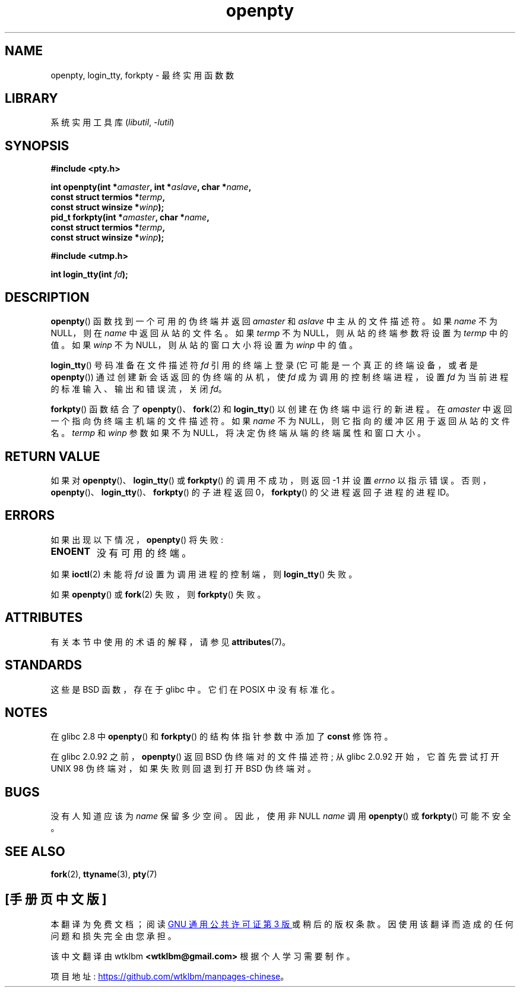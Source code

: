 .\" -*- coding: UTF-8 -*-
'\" t
.\" Copyright (c) OpenBSD Group
.\" All rights reserved.
.\"
.\" SPDX-License-Identifier: BSD-3-Clause
.\"
.\" Converted into a manpage again by Martin Schulze <joey@infodrom.org>
.\"
.\" Added -lutil remark, 030718
.\"
.\"*******************************************************************
.\"
.\" This file was generated with po4a. Translate the source file.
.\"
.\"*******************************************************************
.TH openpty 3 2022\-12\-15 "Linux man\-pages 6.03" 
.SH NAME
openpty, login_tty, forkpty \- 最终实用函数数
.SH LIBRARY
系统实用工具库 (\fIlibutil\fP, \fI\-lutil\fP)
.SH SYNOPSIS
.nf
\fB#include <pty.h>\fP
.PP
\fBint openpty(int *\fP\fIamaster\fP\fB, int *\fP\fIaslave\fP\fB, char *\fP\fIname\fP\fB,\fP
\fB              const struct termios *\fP\fItermp\fP\fB,\fP
\fB              const struct winsize *\fP\fIwinp\fP\fB);\fP
\fBpid_t forkpty(int *\fP\fIamaster\fP\fB, char *\fP\fIname\fP\fB,\fP
\fB              const struct termios *\fP\fItermp\fP\fB,\fP
\fB              const struct winsize *\fP\fIwinp\fP\fB);\fP
.PP
\fB#include <utmp.h>\fP
.PP
\fBint login_tty(int \fP\fIfd\fP\fB);\fP
.fi
.SH DESCRIPTION
\fBopenpty\fP() 函数找到一个可用的伪终端并返回 \fIamaster\fP 和 \fIaslave\fP 中主从的文件描述符。 如果 \fIname\fP 不为
NULL，则在 \fIname\fP 中返回从站的文件名。 如果 \fItermp\fP 不为 NULL，则从站的终端参数将设置为 \fItermp\fP 中的值。 如果
\fIwinp\fP 不为 NULL，则从站的窗口大小将设置为 \fIwinp\fP 中的值。
.PP
\fBlogin_tty\fP() 号码准备在文件描述符 \fIfd\fP 引用的终端上登录 (它可能是一个真正的终端设备，或者是 \fBopenpty\fP())
通过创建新会话返回的伪终端的从机，使 \fIfd\fP 成为调用的控制终端进程，设置 \fIfd\fP 为当前进程的标准输入、输出和错误流，关闭 \fIfd\fP。
.PP
\fBforkpty\fP() 函数结合了 \fBopenpty\fP()、\fBfork\fP(2) 和 \fBlogin_tty\fP() 以创建在伪终端中运行的新进程。
在 \fIamaster\fP 中返回一个指向伪终端主机端的文件描述符。 如果 \fIname\fP 不为 NULL，则它指向的缓冲区用于返回从站的文件名。
\fItermp\fP 和 \fIwinp\fP 参数如果不为 NULL，将决定伪终端从端的终端属性和窗口大小。
.SH "RETURN VALUE"
如果对 \fBopenpty\fP()、\fBlogin_tty\fP() 或 \fBforkpty\fP() 的调用不成功，则返回 \-1 并设置 \fIerrno\fP
以指示错误。 否则，\fBopenpty\fP()、\fBlogin_tty\fP()、\fBforkpty\fP() 的子进程返回 0，\fBforkpty\fP()
的父进程返回子进程的进程 ID。
.SH ERRORS
如果出现以下情况，\fBopenpty\fP() 将失败:
.TP 
\fBENOENT\fP
没有可用的终端。
.PP
如果 \fBioctl\fP(2) 未能将 \fIfd\fP 设置为调用进程的控制端，则 \fBlogin_tty\fP() 失败。
.PP
如果 \fBopenpty\fP() 或 \fBfork\fP(2) 失败，则 \fBforkpty\fP() 失败。
.SH ATTRIBUTES
有关本节中使用的术语的解释，请参见 \fBattributes\fP(7)。
.ad l
.nh
.TS
allbox;
lbx lb lb
l l l.
Interface	Attribute	Value
T{
\fBforkpty\fP(),
\fBopenpty\fP()
T}	Thread safety	MT\-Safe locale
T{
\fBlogin_tty\fP()
T}	Thread safety	MT\-Unsafe race:ttyname
.TE
.hy
.ad
.sp 1
.SH STANDARDS
这些是 BSD 函数，存在于 glibc 中。 它们在 POSIX 中没有标准化。
.SH NOTES
在 glibc 2.8 中 \fBopenpty\fP() 和 \fBforkpty\fP() 的结构体指针参数中添加了 \fBconst\fP 修饰符。
.PP
在 glibc 2.0.92 之前，\fBopenpty\fP() 返回 BSD 伪终端对的文件描述符; 从 glibc 2.0.92 开始，它首先尝试打开
UNIX 98 伪终端对，如果失败则回退到打开 BSD 伪终端对。
.SH BUGS
没有人知道应该为 \fIname\fP 保留多少空间。 因此，使用非 NULL \fIname\fP 调用 \fBopenpty\fP() 或 \fBforkpty\fP()
可能不安全。
.SH "SEE ALSO"
\fBfork\fP(2), \fBttyname\fP(3), \fBpty\fP(7)
.PP
.SH [手册页中文版]
.PP
本翻译为免费文档；阅读
.UR https://www.gnu.org/licenses/gpl-3.0.html
GNU 通用公共许可证第 3 版
.UE
或稍后的版权条款。因使用该翻译而造成的任何问题和损失完全由您承担。
.PP
该中文翻译由 wtklbm
.B <wtklbm@gmail.com>
根据个人学习需要制作。
.PP
项目地址:
.UR \fBhttps://github.com/wtklbm/manpages-chinese\fR
.ME 。
